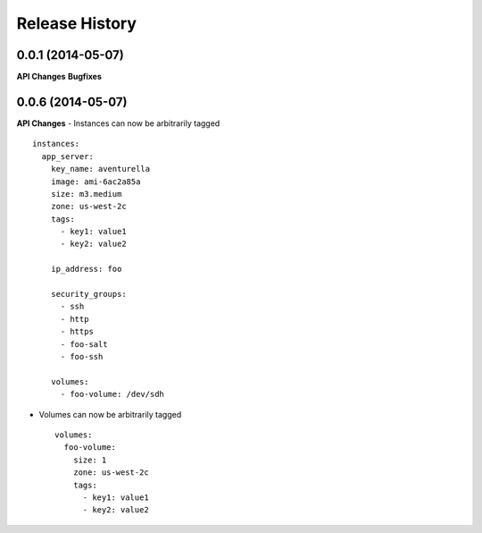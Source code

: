 .. :changelog:

Release History
---------------

0.0.1 (2014-05-07)
++++++++++++++++++

**API Changes**
**Bugfixes**


0.0.6 (2014-05-07)
++++++++++++++++++

**API Changes**
- Instances can now be arbitrarily tagged ::

    instances:
      app_server:
        key_name: aventurella
        image: ami-6ac2a85a
        size: m3.medium
        zone: us-west-2c
        tags:
          - key1: value1
          - key2: value2

        ip_address: foo

        security_groups:
          - ssh
          - http
          - https
          - foo-salt
          - foo-ssh

        volumes:
          - foo-volume: /dev/sdh

- Volumes can now be arbitrarily tagged ::

    volumes:
      foo-volume:
        size: 1
        zone: us-west-2c
        tags:
          - key1: value1
          - key2: value2

